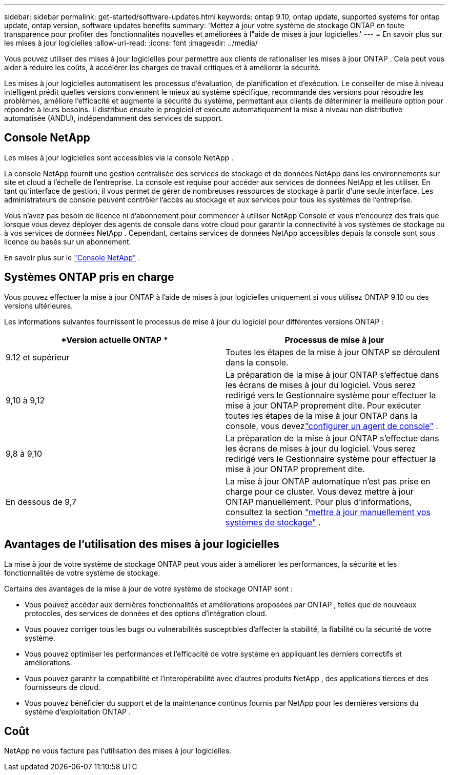 ---
sidebar: sidebar 
permalink: get-started/software-updates.html 
keywords: ontap 9.10, ontap update, supported systems for ontap update, ontap version, software updates benefits 
summary: 'Mettez à jour votre système de stockage ONTAP en toute transparence pour profiter des fonctionnalités nouvelles et améliorées à l"aide de mises à jour logicielles.' 
---
= En savoir plus sur les mises à jour logicielles
:allow-uri-read: 
:icons: font
:imagesdir: ../media/


[role="lead"]
Vous pouvez utiliser des mises à jour logicielles pour permettre aux clients de rationaliser les mises à jour ONTAP .  Cela peut vous aider à réduire les coûts, à accélérer les charges de travail critiques et à améliorer la sécurité.

Les mises à jour logicielles automatisent les processus d’évaluation, de planification et d’exécution.  Le conseiller de mise à niveau intelligent prédit quelles versions conviennent le mieux au système spécifique, recommande des versions pour résoudre les problèmes, améliore l'efficacité et augmente la sécurité du système, permettant aux clients de déterminer la meilleure option pour répondre à leurs besoins.  Il distribue ensuite le progiciel et exécute automatiquement la mise à niveau non distributive automatisée (ANDU), indépendamment des services de support.



== Console NetApp

Les mises à jour logicielles sont accessibles via la console NetApp .

La console NetApp fournit une gestion centralisée des services de stockage et de données NetApp dans les environnements sur site et cloud à l'échelle de l'entreprise. La console est requise pour accéder aux services de données NetApp et les utiliser. En tant qu'interface de gestion, il vous permet de gérer de nombreuses ressources de stockage à partir d'une seule interface. Les administrateurs de console peuvent contrôler l’accès au stockage et aux services pour tous les systèmes de l’entreprise.

Vous n'avez pas besoin de licence ni d'abonnement pour commencer à utiliser NetApp Console et vous n'encourez des frais que lorsque vous devez déployer des agents de console dans votre cloud pour garantir la connectivité à vos systèmes de stockage ou à vos services de données NetApp . Cependant, certains services de données NetApp accessibles depuis la console sont sous licence ou basés sur un abonnement.

En savoir plus sur le https://docs.netapp.com/us-en/bluexp-setup-admin/concept-overview.html["Console NetApp"] .



== Systèmes ONTAP pris en charge

Vous pouvez effectuer la mise à jour ONTAP à l'aide de mises à jour logicielles uniquement si vous utilisez ONTAP 9.10 ou des versions ultérieures.

Les informations suivantes fournissent le processus de mise à jour du logiciel pour différentes versions ONTAP :

|===
| *Version actuelle ONTAP * | *Processus de mise à jour* 


| 9.12 et supérieur | Toutes les étapes de la mise à jour ONTAP se déroulent dans la console. 


| 9,10 à 9,12 | La préparation de la mise à jour ONTAP s'effectue dans les écrans de mises à jour du logiciel.  Vous serez redirigé vers le Gestionnaire système pour effectuer la mise à jour ONTAP proprement dite.  Pour exécuter toutes les étapes de la mise à jour ONTAP dans la console, vous devezlink:https://docs.netapp.com/us-en/bluexp-setup-admin/task-install-connector-on-prem.html["configurer un agent de console"] . 


| 9,8 à 9,10 | La préparation de la mise à jour ONTAP s'effectue dans les écrans de mises à jour du logiciel.  Vous serez redirigé vers le Gestionnaire système pour effectuer la mise à jour ONTAP proprement dite. 


| En dessous de 9,7 | La mise à jour ONTAP automatique n'est pas prise en charge pour ce cluster.  Vous devez mettre à jour ONTAP manuellement. Pour plus d'informations, consultez la section link:https://docs.netapp.com/us-en/ontap/upgrade/index.html["mettre à jour manuellement vos systèmes de stockage"] . 
|===


== Avantages de l'utilisation des mises à jour logicielles

La mise à jour de votre système de stockage ONTAP peut vous aider à améliorer les performances, la sécurité et les fonctionnalités de votre système de stockage.

Certains des avantages de la mise à jour de votre système de stockage ONTAP sont :

* Vous pouvez accéder aux dernières fonctionnalités et améliorations proposées par ONTAP , telles que de nouveaux protocoles, des services de données et des options d'intégration cloud.
* Vous pouvez corriger tous les bugs ou vulnérabilités susceptibles d’affecter la stabilité, la fiabilité ou la sécurité de votre système.
* Vous pouvez optimiser les performances et l’efficacité de votre système en appliquant les derniers correctifs et améliorations.
* Vous pouvez garantir la compatibilité et l’interopérabilité avec d’autres produits NetApp , des applications tierces et des fournisseurs de cloud.
* Vous pouvez bénéficier du support et de la maintenance continus fournis par NetApp pour les dernières versions du système d'exploitation ONTAP .




== Coût

NetApp ne vous facture pas l'utilisation des mises à jour logicielles.
